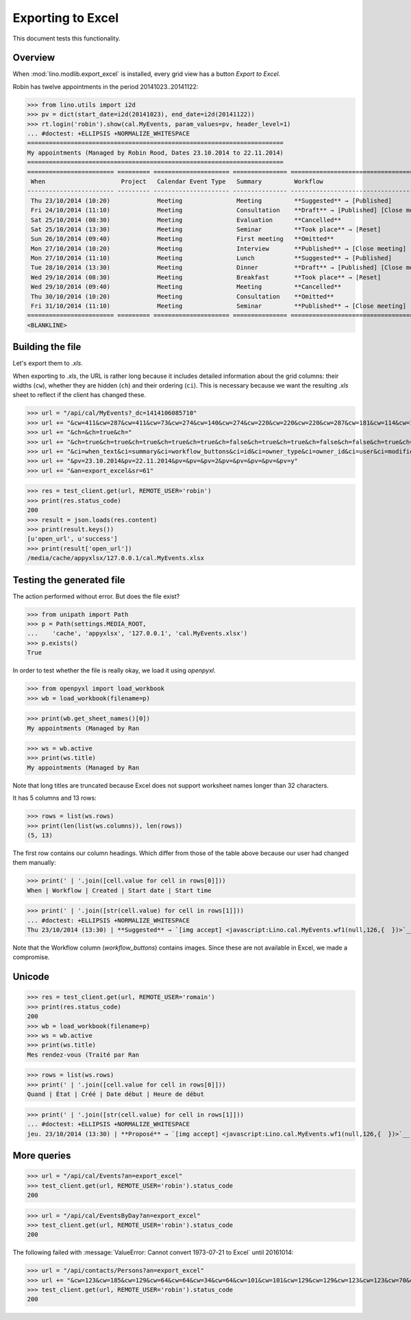 .. _lino.specs.export_excel:
.. _lino.tested.export_excel:

==================
Exporting to Excel
==================

This document tests this functionality.


.. to run only this test:

    $ python setup.py test -s tests.SpecsTests.test_export_excel
    
    doctest init:

    >>> from lino import startup
    >>> startup('lino_book.projects.min2.settings.doctests')
    >>> from lino.api.doctest import *


Overview
========

When :mod:`lino.modlib.export_excel` is installed, every grid view has
a button `Export to Excel`.

Robin has twelve appointments in the period 20141023..20141122:

>>> from lino.utils import i2d
>>> pv = dict(start_date=i2d(20141023), end_date=i2d(20141122))
>>> rt.login('robin').show(cal.MyEvents, param_values=pv, header_level=1)
... #doctest: +ELLIPSIS +NORMALIZE_WHITESPACE
=======================================================================
My appointments (Managed by Robin Rood, Dates 23.10.2014 to 22.11.2014)
=======================================================================
======================== ========= ===================== =============== ==================================================
 When                     Project   Calendar Event Type   Summary         Workflow
------------------------ --------- --------------------- --------------- --------------------------------------------------
 Thu 23/10/2014 (10:20)             Meeting               Meeting         **Suggested** → [Published]
 Fri 24/10/2014 (11:10)             Meeting               Consultation    **Draft** → [Published] [Close meeting] [Cancel]
 Sat 25/10/2014 (08:30)             Meeting               Evaluation      **Cancelled**
 Sat 25/10/2014 (13:30)             Meeting               Seminar         **Took place** → [Reset]
 Sun 26/10/2014 (09:40)             Meeting               First meeting   **Omitted**
 Mon 27/10/2014 (10:20)             Meeting               Interview       **Published** → [Close meeting] [Cancel] [Reset]
 Mon 27/10/2014 (11:10)             Meeting               Lunch           **Suggested** → [Published]
 Tue 28/10/2014 (13:30)             Meeting               Dinner          **Draft** → [Published] [Close meeting] [Cancel]
 Wed 29/10/2014 (08:30)             Meeting               Breakfast       **Took place** → [Reset]
 Wed 29/10/2014 (09:40)             Meeting               Meeting         **Cancelled**
 Thu 30/10/2014 (10:20)             Meeting               Consultation    **Omitted**
 Fri 31/10/2014 (11:10)             Meeting               Seminar         **Published** → [Close meeting] [Cancel] [Reset]
======================== ========= ===================== =============== ==================================================
<BLANKLINE>


Building the file
=================

Let's export them to `.xls`.

When exporting to `.xls`, the URL is rather long because it includes
detailed information about the grid columns: their widths (``cw``),
whether they are hidden (``ch``) and their ordering (``ci``). This is
necessary because we want the resulting `.xls` sheet to reflect
if the client has changed these.

.. intermezzo 20150828

    >>> cal.MyEvents.model.manager_roles_required
    set([<class 'lino.modlib.office.roles.OfficeStaff'>])
    >>> ba = cal.MyEvents.get_action_by_name("export_excel")
    >>> u = rt.login('robin').user
    >>> ba.actor.get_view_permission(u.profile)
    True
    >>> ba.action.get_view_permission(u.profile)
    True
    >>> ba.allow_view(u.profile)
    True
    >>> ba.get_view_permission(u.profile)
    True

>>> url = "/api/cal/MyEvents?_dc=1414106085710"
>>> url += "&cw=411&cw=287&cw=411&cw=73&cw=274&cw=140&cw=274&cw=220&cw=220&cw=220&cw=287&cw=181&cw=114&cw=181&cw=114&cw=170&cw=73&cw=73&cw=274&cw=140&cw=274&cw=274&cw=181&cw=274&cw=140"
>>> url += "&ch=&ch=true&ch="
>>> url += "&ch=true&ch=true&ch=true&ch=true&ch=true&ch=false&ch=true&ch=true&ch=false&ch=false&ch=true&ch=true&ch=true&ch=true&ch=true&ch=true&ch=true&ch=true&ch=true&ch=true&ch=true&ch=true"
>>> url += "&ci=when_text&ci=summary&ci=workflow_buttons&ci=id&ci=owner_type&ci=owner_id&ci=user&ci=modified&ci=created&ci=build_time&ci=build_method&ci=start_date&ci=start_time&ci=end_date&ci=end_time&ci=access_class&ci=sequence&ci=auto_type&ci=event_type&ci=transparent&ci=room&ci=priority&ci=state&ci=assigned_to&ci=owner&name=0"
>>> url += "&pv=23.10.2014&pv=22.11.2014&pv=&pv=&pv=2&pv=&pv=&pv=&pv=&pv=y"
>>> url += "&an=export_excel&sr=61"

>>> res = test_client.get(url, REMOTE_USER='robin')
>>> print(res.status_code)
200
>>> result = json.loads(res.content)
>>> print(result.keys())
[u'open_url', u'success']
>>> print(result['open_url'])
/media/cache/appyxlsx/127.0.0.1/cal.MyEvents.xlsx


Testing the generated file
==========================

The action performed without error.
But does the file exist?

>>> from unipath import Path
>>> p = Path(settings.MEDIA_ROOT, 
...    'cache', 'appyxlsx', '127.0.0.1', 'cal.MyEvents.xlsx')
>>> p.exists()
True

In order to test whether the file is really okay, we load it using
`openpyxl`.

>>> from openpyxl import load_workbook
>>> wb = load_workbook(filename=p)

>>> print(wb.get_sheet_names()[0])
My appointments (Managed by Ran

>>> ws = wb.active
>>> print(ws.title)
My appointments (Managed by Ran


Note that long titles are truncated because Excel does not support
worksheet names longer than 32 characters.

It has 5 columns and 13 rows:

>>> rows = list(ws.rows)
>>> print(len(list(ws.columns)), len(rows))
(5, 13)

The first row contains our column headings. Which differ from those of
the table above because our user had changed them manually:

>>> print(' | '.join([cell.value for cell in rows[0]]))
When | Workflow | Created | Start date | Start time

>>> print(' | '.join([str(cell.value) for cell in rows[1]]))
... #doctest: +ELLIPSIS +NORMALIZE_WHITESPACE
Thu 23/10/2014 (13:30) | **Suggested** → `[img accept] <javascript:Lino.cal.MyEvents.wf1(null,126,{  })>`__ | ... | 2014-10-23 00:00:00 | 13:30:00

Note that the Workflow column (`workflow_buttons`) contains
images. Since these are not available in Excel, we made a compromise.


Unicode
=======

>>> res = test_client.get(url, REMOTE_USER='romain')
>>> print(res.status_code)
200
>>> wb = load_workbook(filename=p)
>>> ws = wb.active
>>> print(ws.title)
Mes rendez-vous (Traité par Ran

>>> rows = list(ws.rows)
>>> print(' | '.join([cell.value for cell in rows[0]]))
Quand | État | Créé | Date début | Heure de début

>>> print(' | '.join([str(cell.value) for cell in rows[1]]))
... #doctest: +ELLIPSIS +NORMALIZE_WHITESPACE
jeu. 23/10/2014 (13:30) | **Proposé** → `[img accept] <javascript:Lino.cal.MyEvents.wf1(null,126,{  })>`__ | ... | 2014-10-23 00:00:00 | 13:30:00




More queries
============

>>> url = "/api/cal/Events?an=export_excel"
>>> test_client.get(url, REMOTE_USER='robin').status_code
200

>>> url = "/api/cal/EventsByDay?an=export_excel"
>>> test_client.get(url, REMOTE_USER='robin').status_code
200


The following failed with :message:`ValueError: Cannot convert
1973-07-21 to Excel` until 20161014:
    
>>> url = "/api/contacts/Persons?an=export_excel"
>>> url += "&cw=123&cw=185&cw=129&cw=64&cw=64&cw=34&cw=64&cw=101&cw=101&cw=129&cw=129&cw=123&cw=123&cw=70&cw=123&cw=129&cw=129&cw=129&cw=70&cw=70&cw=129&cw=129&cw=366&cw=129&cw=129&cw=129&cw=129&cw=58&cw=76&cw=185&cw=185&cw=185&cw=185&cw=185&cw=185&ch=&ch=&ch=&ch=&ch=&ch=&ch=&ch=true&ch=true&ch=true&ch=true&ch=true&ch=true&ch=true&ch=true&ch=true&ch=true&ch=true&ch=true&ch=true&ch=true&ch=true&ch=true&ch=true&ch=true&ch=true&ch=true&ch=true&ch=false&ch=true&ch=true&ch=true&ch=true&ch=true&ch=true&ci=name_column&ci=address_column&ci=email&ci=phone&ci=gsm&ci=id&ci=language&ci=modified&ci=created&ci=url&ci=fax&ci=country&ci=city&ci=zip_code&ci=region&ci=addr1&ci=street_prefix&ci=street&ci=street_no&ci=street_box&ci=addr2&ci=name&ci=remarks&ci=title&ci=first_name&ci=middle_name&ci=last_name&ci=gender&ci=birth_date&ci=workflow_buttons&ci=description_column&ci=age&ci=overview&ci=mti_navigator&ci=created_natural&name=0&pv=&pv=&pv="
>>> test_client.get(url, REMOTE_USER='robin').status_code
200

